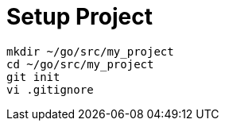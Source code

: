 = Setup Project
:toc:
:toc-placement!:

toc::[]

....
mkdir ~/go/src/my_project
cd ~/go/src/my_project
git init
vi .gitignore
....
